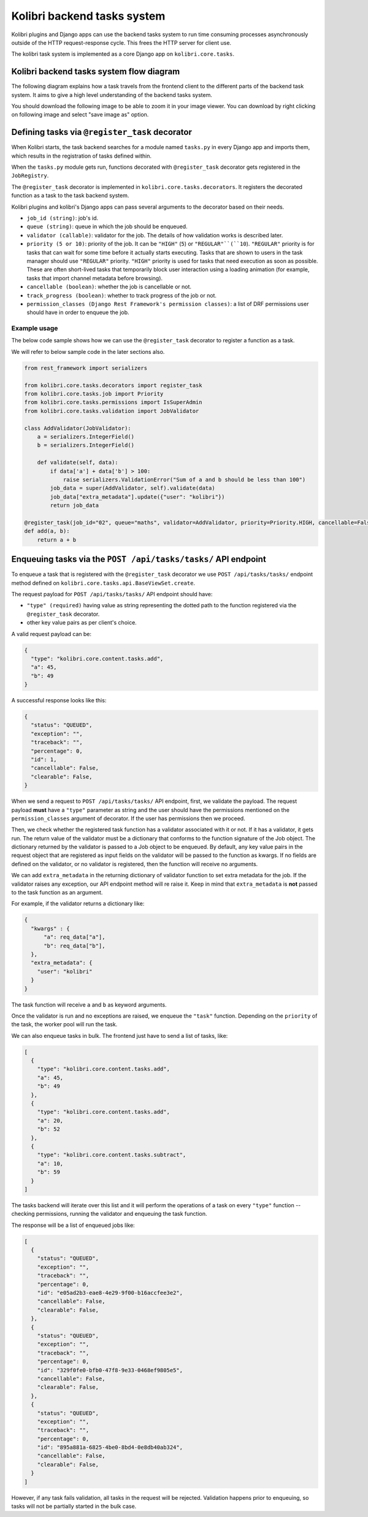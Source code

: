 Kolibri backend tasks system
=============================


Kolibri plugins and Django apps can use the backend tasks system to run time consuming processes asynchronously outside of the HTTP request-response cycle. This frees the HTTP server for client use.

The kolibri task system is implemented as a core Django app on ``kolibri.core.tasks``.

Kolibri backend tasks system flow diagram
-------------------------------------------

The following diagram explains how a task travels from the frontend client to the different parts of the backend task system. It aims to give a high level understanding of the backend tasks system.

You should download the following image to be able to zoom it in your image viewer. You can download by right clicking on following image and select "save image as" option.

.. image:: ./kolibri_task_system.png


Defining tasks via ``@register_task`` decorator
------------------------------------------------


When Kolibri starts, the task backend searches for a module named ``tasks.py`` in every Django app and imports them, which results in the registration of tasks defined within.

When the ``tasks.py`` module gets run, functions decorated with ``@register_task`` decorator gets registered in the ``JobRegistry``.

The ``@register_task`` decorator is implemented in ``kolibri.core.tasks.decorators``. It registers the decorated function as a task to the task backend system.

Kolibri plugins and kolibri's Django apps can pass several arguments to the decorator based on their needs.

- ``job_id (string)``: job's id.
- ``queue (string)``: queue in which the job should be enqueued.
- ``validator (callable)``: validator for the job. The details of how validation works is described later.
- ``priority (5 or 10)``: priority of the job. It can be ``"HIGH"`` (``5``) or ``"REGULAR"``(``10``). ``"REGULAR"`` priority is for tasks that can wait for some time before it actually starts executing. Tasks that are shown to users in the task manager should use ``"REGULAR"`` priority. ``"HIGH"`` priority is used for tasks that need execution as soon as possible. These are often short-lived tasks that temporarily block user interaction using a loading animation (for example, tasks that import channel metadata before browsing).
- ``cancellable (boolean)``: whether the job is cancellable or not.
- ``track_progress (boolean)``: whether to track progress of the job or not.
- ``permission_classes (Django Rest Framework's permission classes)``: a list of DRF permissions user should have in order to enqueue the job.


Example usage
~~~~~~~~~~~~~~


The below code sample shows how we can use the ``@register_task`` decorator to register a function as a task.

We will refer to below sample code in the later sections also.

.. code-block:: python

    from rest_framework import serializers

    from kolibri.core.tasks.decorators import register_task
    from kolibri.core.tasks.job import Priority
    from kolibri.core.tasks.permissions import IsSuperAdmin
    from kolibri.core.tasks.validation import JobValidator

    class AddValidator(JobValidator):
        a = serializers.IntegerField()
        b = serializers.IntegerField()

        def validate(self, data):
            if data['a'] + data['b'] > 100:
                raise serializers.ValidationError("Sum of a and b should be less than 100")
            job_data = super(AddValidator, self).validate(data)
            job_data["extra_metadata"].update({"user": "kolibri"})
            return job_data

    @register_task(job_id="02", queue="maths", validator=AddValidator, priority=Priority.HIGH, cancellable=False, track_progress=True, permission_classes=[IsSuperAdmin])
    def add(a, b):
        return a + b


Enqueuing tasks via the ``POST /api/tasks/tasks/`` API endpoint
-----------------------------------------------------------------


To enqueue a task that is registered with the ``@register_task`` decorator we use ``POST /api/tasks/tasks/`` endpoint method defined on ``kolibri.core.tasks.api.BaseViewSet.create``.

The request payload for ``POST /api/tasks/tasks/`` API endpoint should have:

- ``"type" (required)`` having value as string representing the dotted path to the function registered via the ``@register_task`` decorator.
- other key value pairs as per client's choice.

A valid request payload can be:

.. code-block:: python

    {
      "type": "kolibri.core.content.tasks.add",
      "a": 45,
      "b": 49
    }

A successful response looks like this:

.. code-block:: python

    {
      "status": "QUEUED",
      "exception": "",
      "traceback": "",
      "percentage": 0,
      "id": 1,
      "cancellable": False,
      "clearable": False,
    }

When we send a request to ``POST /api/tasks/tasks/`` API endpoint, first, we validate the payload. The request
payload **must** have a ``"type"`` parameter as string and the user should have the permissions mentioned on the
``permission_classes`` argument of decorator. If the user has permissions then we proceed.

Then, we check whether the registered task function has a validator associated with it or not. If it has a validator, it
gets run. The return value of the validator must be a dictionary that conforms to the function signature of the Job object.
The dictionary returned by the validator is passed to a Job object to be enqueued. By default, any key value pairs in the
request object that are registered as input fields on the validator will be passed to the function as kwargs. If no fields
are defined on the validator, or no validator is registered, then the function will receive no arguments.

We can add ``extra_metadata`` in the returning dictionary of validator function to set extra metadata for the job. If the validator raises
any exception, our API endpoint method will re raise it. Keep in mind that ``extra_metadata`` is **not** passed to the task function as an argument.

For example, if the validator returns a dictionary like:

.. code-block:: python

    {
      "kwargs" : {
          "a": req_data["a"],
          "b": req_data["b"],
      },
      "extra_metadata": {
        "user": "kolibri"
      }
    }

The task function will receive ``a`` and ``b`` as keyword arguments.

Once the validator is run and no exceptions are raised, we enqueue the ``"task"`` function. Depending on the
``priority`` of the task, the worker pool will run the task.

We can also enqueue tasks in bulk. The frontend just have to send a list of tasks, like:


.. code-block:: python

    [
      {
        "type": "kolibri.core.content.tasks.add",
        "a": 45,
        "b": 49
      },
      {
        "type": "kolibri.core.content.tasks.add",
        "a": 20,
        "b": 52
      },
      {
        "type": "kolibri.core.content.tasks.subtract",
        "a": 10,
        "b": 59
      }
    ]

The tasks backend will iterate over this list and it will perform the operations of a task on every ``"type"`` function -- checking permissions, running the validator and enqueuing the task function.

The response will be a list of enqueued jobs like:

.. code-block:: python

    [
      {
        "status": "QUEUED",
        "exception": "",
        "traceback": "",
        "percentage": 0,
        "id": "e05ad2b3-eae8-4e29-9f00-b16accfee3e2",
        "cancellable": False,
        "clearable": False,
      },
      {
        "status": "QUEUED",
        "exception": "",
        "traceback": "",
        "percentage": 0,
        "id": "329f0fe0-bfb0-47f8-9e33-0468ef9805e5",
        "cancellable": False,
        "clearable": False,
      },
      {
        "status": "QUEUED",
        "exception": "",
        "traceback": "",
        "percentage": 0,
        "id": "895a881a-6825-4be0-8bd4-0e8db40ab324",
        "cancellable": False,
        "clearable": False,
      }
    ]

However, if any task fails validation, all tasks in the request will be rejected. Validation happens prior to enqueuing, so tasks will not be partially started in the bulk case.
